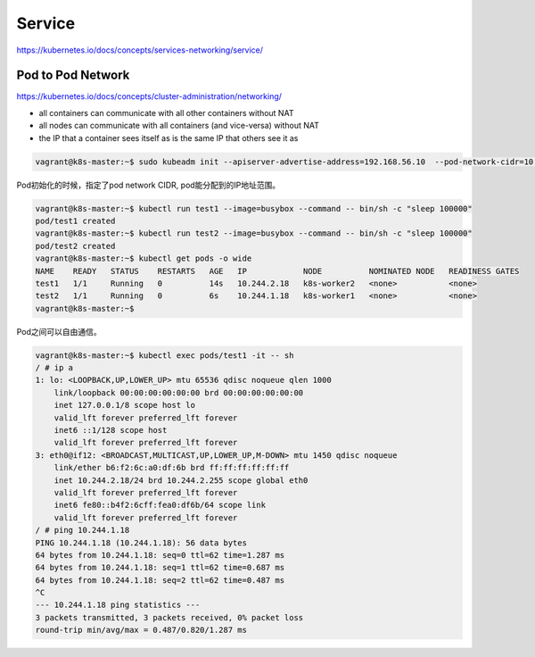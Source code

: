 Service
========

https://kubernetes.io/docs/concepts/services-networking/service/


Pod to Pod Network
----------------------

https://kubernetes.io/docs/concepts/cluster-administration/networking/

- all containers can communicate with all other containers without NAT
- all nodes can communicate with all containers (and vice-versa) without NAT
- the IP that a container sees itself as is the same IP that others see it as


.. code-block:: bash

    vagrant@k8s-master:~$ sudo kubeadm init --apiserver-advertise-address=192.168.56.10  --pod-network-cidr=10.244.0.0/16

Pod初始化的时候，指定了pod network CIDR, pod能分配到的IP地址范围。

.. code-block:: bash

    vagrant@k8s-master:~$ kubectl run test1 --image=busybox --command -- bin/sh -c "sleep 100000"
    pod/test1 created
    vagrant@k8s-master:~$ kubectl run test2 --image=busybox --command -- bin/sh -c "sleep 100000"
    pod/test2 created
    vagrant@k8s-master:~$ kubectl get pods -o wide
    NAME    READY   STATUS    RESTARTS   AGE   IP            NODE          NOMINATED NODE   READINESS GATES
    test1   1/1     Running   0          14s   10.244.2.18   k8s-worker2   <none>           <none>
    test2   1/1     Running   0          6s    10.244.1.18   k8s-worker1   <none>           <none>
    vagrant@k8s-master:~$

Pod之间可以自由通信。

.. code-block:: bash

    vagrant@k8s-master:~$ kubectl exec pods/test1 -it -- sh
    / # ip a
    1: lo: <LOOPBACK,UP,LOWER_UP> mtu 65536 qdisc noqueue qlen 1000
        link/loopback 00:00:00:00:00:00 brd 00:00:00:00:00:00
        inet 127.0.0.1/8 scope host lo
        valid_lft forever preferred_lft forever
        inet6 ::1/128 scope host
        valid_lft forever preferred_lft forever
    3: eth0@if12: <BROADCAST,MULTICAST,UP,LOWER_UP,M-DOWN> mtu 1450 qdisc noqueue
        link/ether b6:f2:6c:a0:df:6b brd ff:ff:ff:ff:ff:ff
        inet 10.244.2.18/24 brd 10.244.2.255 scope global eth0
        valid_lft forever preferred_lft forever
        inet6 fe80::b4f2:6cff:fea0:df6b/64 scope link
        valid_lft forever preferred_lft forever
    / # ping 10.244.1.18
    PING 10.244.1.18 (10.244.1.18): 56 data bytes
    64 bytes from 10.244.1.18: seq=0 ttl=62 time=1.287 ms
    64 bytes from 10.244.1.18: seq=1 ttl=62 time=0.687 ms
    64 bytes from 10.244.1.18: seq=2 ttl=62 time=0.487 ms
    ^C
    --- 10.244.1.18 ping statistics ---
    3 packets transmitted, 3 packets received, 0% packet loss
    round-trip min/avg/max = 0.487/0.820/1.287 ms
